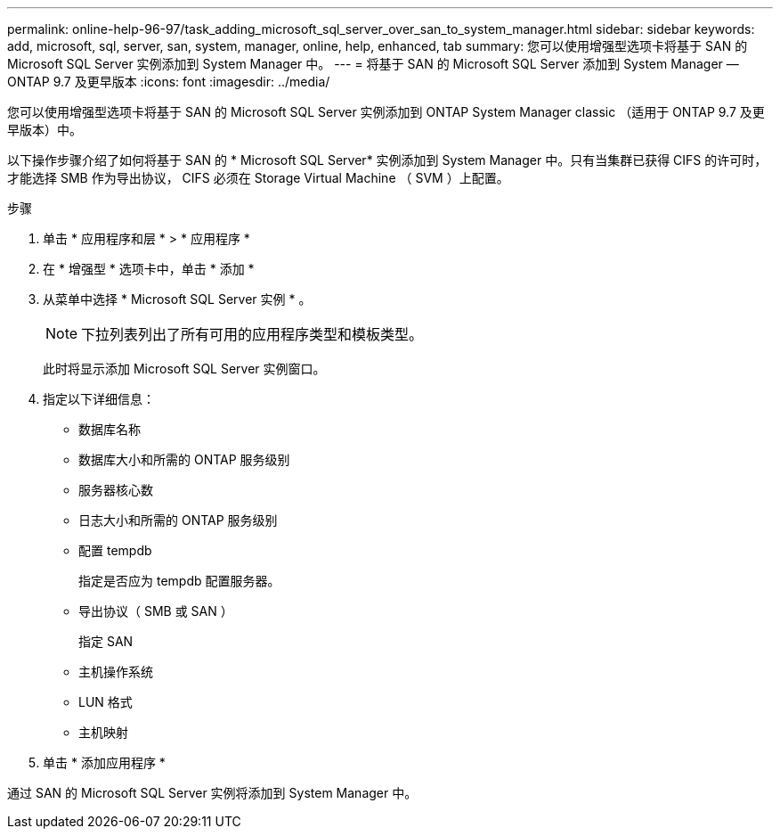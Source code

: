 ---
permalink: online-help-96-97/task_adding_microsoft_sql_server_over_san_to_system_manager.html 
sidebar: sidebar 
keywords: add, microsoft, sql, server, san, system, manager, online, help, enhanced, tab 
summary: 您可以使用增强型选项卡将基于 SAN 的 Microsoft SQL Server 实例添加到 System Manager 中。 
---
= 将基于 SAN 的 Microsoft SQL Server 添加到 System Manager — ONTAP 9.7 及更早版本
:icons: font
:imagesdir: ../media/


[role="lead"]
您可以使用增强型选项卡将基于 SAN 的 Microsoft SQL Server 实例添加到 ONTAP System Manager classic （适用于 ONTAP 9.7 及更早版本）中。

以下操作步骤介绍了如何将基于 SAN 的 * Microsoft SQL Server* 实例添加到 System Manager 中。只有当集群已获得 CIFS 的许可时，才能选择 SMB 作为导出协议， CIFS 必须在 Storage Virtual Machine （ SVM ）上配置。

.步骤
. 单击 * 应用程序和层 * > * 应用程序 *
. 在 * 增强型 * 选项卡中，单击 * 添加 *
. 从菜单中选择 * Microsoft SQL Server 实例 * 。
+
[NOTE]
====
下拉列表列出了所有可用的应用程序类型和模板类型。

====
+
此时将显示添加 Microsoft SQL Server 实例窗口。

. 指定以下详细信息：
+
** 数据库名称
** 数据库大小和所需的 ONTAP 服务级别
** 服务器核心数
** 日志大小和所需的 ONTAP 服务级别
** 配置 tempdb
+
指定是否应为 tempdb 配置服务器。

** 导出协议（ SMB 或 SAN ）
+
指定 SAN

** 主机操作系统
** LUN 格式
** 主机映射


. 单击 * 添加应用程序 *


通过 SAN 的 Microsoft SQL Server 实例将添加到 System Manager 中。
